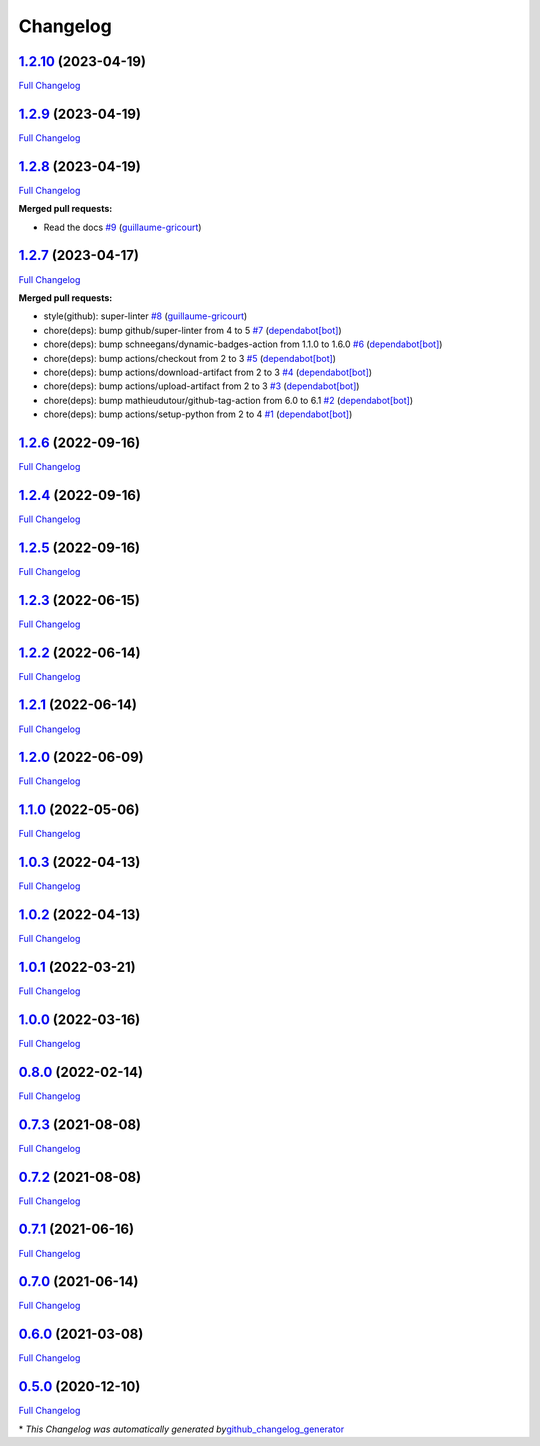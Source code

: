 Changelog
=========

`1.2.10 <https://github.com/guillaume-gricourt/HmnFusion/tree/1.2.10>`__ (2023-04-19)
-------------------------------------------------------------------------------------

`Full
Changelog <https://github.com/guillaume-gricourt/HmnFusion/compare/1.2.9...1.2.10>`__

.. _section-1:

`1.2.9 <https://github.com/guillaume-gricourt/HmnFusion/tree/1.2.9>`__ (2023-04-19)
-----------------------------------------------------------------------------------

`Full
Changelog <https://github.com/guillaume-gricourt/HmnFusion/compare/1.2.8...1.2.9>`__

.. _section-2:

`1.2.8 <https://github.com/guillaume-gricourt/HmnFusion/tree/1.2.8>`__ (2023-04-19)
-----------------------------------------------------------------------------------

`Full
Changelog <https://github.com/guillaume-gricourt/HmnFusion/compare/1.2.7...1.2.8>`__

**Merged pull requests:**

-  Read the docs
   `#9 <https://github.com/guillaume-gricourt/HmnFusion/pull/9>`__
   (`guillaume-gricourt <https://github.com/guillaume-gricourt>`__)

.. _section-3:

`1.2.7 <https://github.com/guillaume-gricourt/HmnFusion/tree/1.2.7>`__ (2023-04-17)
-----------------------------------------------------------------------------------

`Full
Changelog <https://github.com/guillaume-gricourt/HmnFusion/compare/1.2.6...1.2.7>`__

**Merged pull requests:**

-  style(github): super-linter
   `#8 <https://github.com/guillaume-gricourt/HmnFusion/pull/8>`__
   (`guillaume-gricourt <https://github.com/guillaume-gricourt>`__)
-  chore(deps): bump github/super-linter from 4 to 5
   `#7 <https://github.com/guillaume-gricourt/HmnFusion/pull/7>`__
   (`dependabot[bot] <https://github.com/apps/dependabot>`__)
-  chore(deps): bump schneegans/dynamic-badges-action from 1.1.0 to
   1.6.0 `#6 <https://github.com/guillaume-gricourt/HmnFusion/pull/6>`__
   (`dependabot[bot] <https://github.com/apps/dependabot>`__)
-  chore(deps): bump actions/checkout from 2 to 3
   `#5 <https://github.com/guillaume-gricourt/HmnFusion/pull/5>`__
   (`dependabot[bot] <https://github.com/apps/dependabot>`__)
-  chore(deps): bump actions/download-artifact from 2 to 3
   `#4 <https://github.com/guillaume-gricourt/HmnFusion/pull/4>`__
   (`dependabot[bot] <https://github.com/apps/dependabot>`__)
-  chore(deps): bump actions/upload-artifact from 2 to 3
   `#3 <https://github.com/guillaume-gricourt/HmnFusion/pull/3>`__
   (`dependabot[bot] <https://github.com/apps/dependabot>`__)
-  chore(deps): bump mathieudutour/github-tag-action from 6.0 to 6.1
   `#2 <https://github.com/guillaume-gricourt/HmnFusion/pull/2>`__
   (`dependabot[bot] <https://github.com/apps/dependabot>`__)
-  chore(deps): bump actions/setup-python from 2 to 4
   `#1 <https://github.com/guillaume-gricourt/HmnFusion/pull/1>`__
   (`dependabot[bot] <https://github.com/apps/dependabot>`__)

.. _section-4:

`1.2.6 <https://github.com/guillaume-gricourt/HmnFusion/tree/1.2.6>`__ (2022-09-16)
-----------------------------------------------------------------------------------

`Full
Changelog <https://github.com/guillaume-gricourt/HmnFusion/compare/1.2.4...1.2.6>`__

.. _section-5:

`1.2.4 <https://github.com/guillaume-gricourt/HmnFusion/tree/1.2.4>`__ (2022-09-16)
-----------------------------------------------------------------------------------

`Full
Changelog <https://github.com/guillaume-gricourt/HmnFusion/compare/1.2.5...1.2.4>`__

.. _section-6:

`1.2.5 <https://github.com/guillaume-gricourt/HmnFusion/tree/1.2.5>`__ (2022-09-16)
-----------------------------------------------------------------------------------

`Full
Changelog <https://github.com/guillaume-gricourt/HmnFusion/compare/1.2.3...1.2.5>`__

.. _section-7:

`1.2.3 <https://github.com/guillaume-gricourt/HmnFusion/tree/1.2.3>`__ (2022-06-15)
-----------------------------------------------------------------------------------

`Full
Changelog <https://github.com/guillaume-gricourt/HmnFusion/compare/1.2.2...1.2.3>`__

.. _section-8:

`1.2.2 <https://github.com/guillaume-gricourt/HmnFusion/tree/1.2.2>`__ (2022-06-14)
-----------------------------------------------------------------------------------

`Full
Changelog <https://github.com/guillaume-gricourt/HmnFusion/compare/1.2.1...1.2.2>`__

.. _section-9:

`1.2.1 <https://github.com/guillaume-gricourt/HmnFusion/tree/1.2.1>`__ (2022-06-14)
-----------------------------------------------------------------------------------

`Full
Changelog <https://github.com/guillaume-gricourt/HmnFusion/compare/1.2.0...1.2.1>`__

.. _section-10:

`1.2.0 <https://github.com/guillaume-gricourt/HmnFusion/tree/1.2.0>`__ (2022-06-09)
-----------------------------------------------------------------------------------

`Full
Changelog <https://github.com/guillaume-gricourt/HmnFusion/compare/1.1.0...1.2.0>`__

.. _section-11:

`1.1.0 <https://github.com/guillaume-gricourt/HmnFusion/tree/1.1.0>`__ (2022-05-06)
-----------------------------------------------------------------------------------

`Full
Changelog <https://github.com/guillaume-gricourt/HmnFusion/compare/1.0.3...1.1.0>`__

.. _section-12:

`1.0.3 <https://github.com/guillaume-gricourt/HmnFusion/tree/1.0.3>`__ (2022-04-13)
-----------------------------------------------------------------------------------

`Full
Changelog <https://github.com/guillaume-gricourt/HmnFusion/compare/1.0.2...1.0.3>`__

.. _section-13:

`1.0.2 <https://github.com/guillaume-gricourt/HmnFusion/tree/1.0.2>`__ (2022-04-13)
-----------------------------------------------------------------------------------

`Full
Changelog <https://github.com/guillaume-gricourt/HmnFusion/compare/1.0.1...1.0.2>`__

.. _section-14:

`1.0.1 <https://github.com/guillaume-gricourt/HmnFusion/tree/1.0.1>`__ (2022-03-21)
-----------------------------------------------------------------------------------

`Full
Changelog <https://github.com/guillaume-gricourt/HmnFusion/compare/1.0.0...1.0.1>`__

.. _section-15:

`1.0.0 <https://github.com/guillaume-gricourt/HmnFusion/tree/1.0.0>`__ (2022-03-16)
-----------------------------------------------------------------------------------

`Full
Changelog <https://github.com/guillaume-gricourt/HmnFusion/compare/0.8.0...1.0.0>`__

.. _section-16:

`0.8.0 <https://github.com/guillaume-gricourt/HmnFusion/tree/0.8.0>`__ (2022-02-14)
-----------------------------------------------------------------------------------

`Full
Changelog <https://github.com/guillaume-gricourt/HmnFusion/compare/0.7.3...0.8.0>`__

.. _section-17:

`0.7.3 <https://github.com/guillaume-gricourt/HmnFusion/tree/0.7.3>`__ (2021-08-08)
-----------------------------------------------------------------------------------

`Full
Changelog <https://github.com/guillaume-gricourt/HmnFusion/compare/0.7.2...0.7.3>`__

.. _section-18:

`0.7.2 <https://github.com/guillaume-gricourt/HmnFusion/tree/0.7.2>`__ (2021-08-08)
-----------------------------------------------------------------------------------

`Full
Changelog <https://github.com/guillaume-gricourt/HmnFusion/compare/0.7.1...0.7.2>`__

.. _section-19:

`0.7.1 <https://github.com/guillaume-gricourt/HmnFusion/tree/0.7.1>`__ (2021-06-16)
-----------------------------------------------------------------------------------

`Full
Changelog <https://github.com/guillaume-gricourt/HmnFusion/compare/0.7.0...0.7.1>`__

.. _section-20:

`0.7.0 <https://github.com/guillaume-gricourt/HmnFusion/tree/0.7.0>`__ (2021-06-14)
-----------------------------------------------------------------------------------

`Full
Changelog <https://github.com/guillaume-gricourt/HmnFusion/compare/0.6.0...0.7.0>`__

.. _section-21:

`0.6.0 <https://github.com/guillaume-gricourt/HmnFusion/tree/0.6.0>`__ (2021-03-08)
-----------------------------------------------------------------------------------

`Full
Changelog <https://github.com/guillaume-gricourt/HmnFusion/compare/0.5.0...0.6.0>`__

.. _section-22:

`0.5.0 <https://github.com/guillaume-gricourt/HmnFusion/tree/0.5.0>`__ (2020-12-10)
-----------------------------------------------------------------------------------

`Full
Changelog <https://github.com/guillaume-gricourt/HmnFusion/compare/e7feb56f601319552619d8646083d03177e46a9d...0.5.0>`__

\* *This Changelog was automatically generated
by*\ `github_changelog_generator <https://github.com/github-changelog-generator/github-changelog-generator>`__
